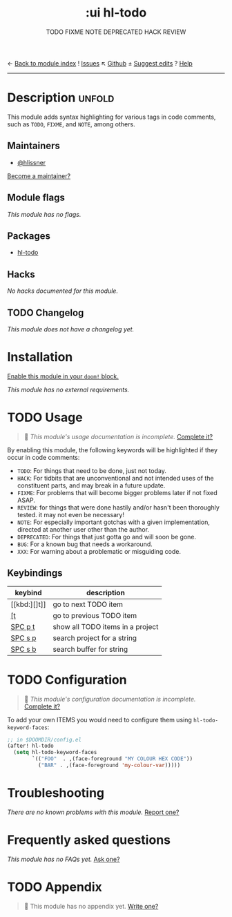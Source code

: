 ← [[doom-module-index:][Back to module index]]               ! [[doom-module-issues:::ui hl-todo][Issues]]  ↖ [[doom-repo:tree/develop/modules/ui/hl-todo/][Github]]  ± [[doom-suggest-edit:][Suggest edits]]  ? [[doom-help-modules:][Help]]
--------------------------------------------------------------------------------
#+title:    :ui hl-todo
#+subtitle: TODO FIXME NOTE DEPRECATED HACK REVIEW
#+created:  February 19, 2017
#+since:    1.3

* Description :unfold:
This module adds syntax highlighting for various tags in code comments, such as
=TODO=, =FIXME=, and =NOTE=, among others.

** Maintainers
- [[doom-user:][@hlissner]]

[[doom-contrib-maintainer:][Become a maintainer?]]

** Module flags
/This module has no flags./

** Packages
- [[doom-package:][hl-todo]]
 
** Hacks
/No hacks documented for this module./

** TODO Changelog
# This section will be machine generated. Don't edit it by hand.
/This module does not have a changelog yet./

* Installation
[[id:01cffea4-3329-45e2-a892-95a384ab2338][Enable this module in your ~doom!~ block.]]

/This module has no external requirements./

* TODO Usage
#+begin_quote
 🔨 /This module's usage documentation is incomplete./ [[doom-contrib-module:][Complete it?]]
#+end_quote

By enabling this module, the following keywords will be highlighted if they
occur in code comments:

- =TODO=: For things that need to be done, just not today.
- =HACK=: For tidbits that are unconventional and not intended uses of the
  constituent parts, and may break in a future update.
- =FIXME=: For problems that will become bigger problems later if not fixed
  ASAP.
- =REVIEW=: for things that were done hastily and/or hasn't been thoroughly
  tested. it may not even be necessary!
- =NOTE=: For especially important gotchas with a given implementation, directed
  at another user other than the author.
- =DEPRECATED=: For things that just gotta go and will soon be gone.
- =BUG=: For a known bug that needs a workaround.
- =XXX=: For warning about a problematic or misguiding code.

** Keybindings
| keybind | description                      |
|---------+----------------------------------|
| [[kbd:][]t]]      | go to next TODO item             |
| [[kbd:][[t]]      | go to previous TODO item         |
| [[kbd:][SPC p t]] | show all TODO items in a project |
| [[kbd:][SPC s p]] | search project for a string      |
| [[kbd:][SPC s b]] | search buffer for string         |

* TODO Configuration
#+begin_quote
 🔨 /This module's configuration documentation is incomplete./ [[doom-contrib-module:][Complete it?]]
#+end_quote

To add your own ITEMS you would need to configure them using
~hl-todo-keyword-faces~:
#+begin_src emacs-lisp
;; in $DOOMDIR/config.el
(after! hl-todo
  (setq hl-todo-keyword-faces
        `(("FOO"  . ,(face-foreground "MY COLOUR HEX CODE"))
          ("BAR" . ,(face-foreground 'my-colour-var)))))
#+end_src

* Troubleshooting
/There are no known problems with this module./ [[doom-report:][Report one?]]

* Frequently asked questions
/This module has no FAQs yet./ [[doom-suggest-faq:][Ask one?]]

* TODO Appendix
#+begin_quote
 🔨 This module has no appendix yet. [[doom-contrib-module:][Write one?]]
#+end_quote
